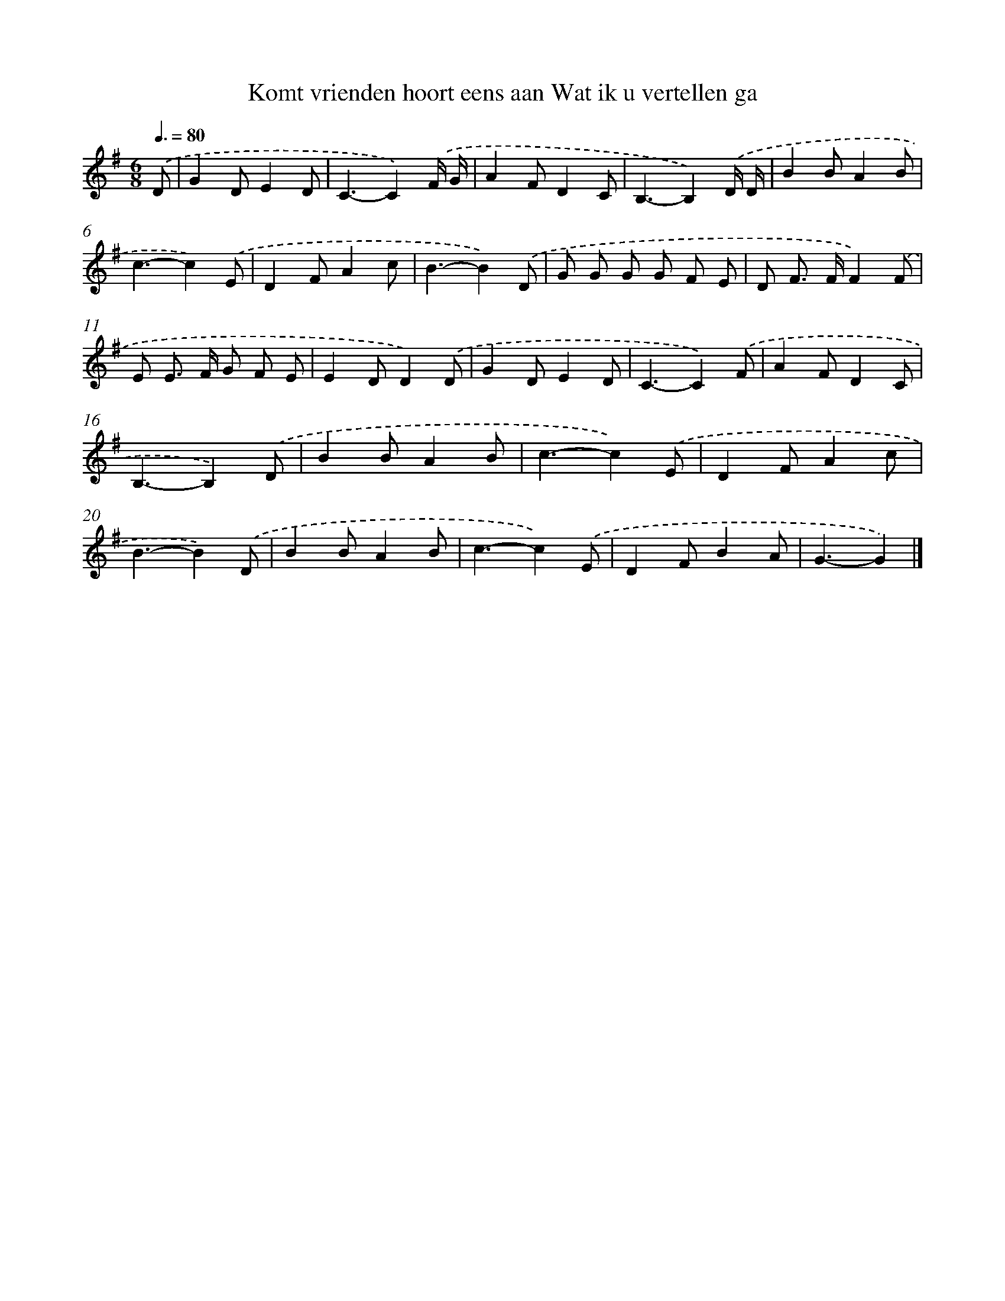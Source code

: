 X: 2697
T: Komt vrienden hoort eens aan Wat ik u vertellen ga
%%abc-version 2.0
%%abcx-abcm2ps-target-version 5.9.1 (29 Sep 2008)
%%abc-creator hum2abc beta
%%abcx-conversion-date 2018/11/01 14:35:53
%%humdrum-veritas 3668773548
%%humdrum-veritas-data 25671942
%%continueall 1
%%barnumbers 0
L: 1/8
M: 6/8
Q: 3/8=80
K: G clef=treble
.('D [I:setbarnb 1]|
G2DE2D |
C3-C2).('F/ G/ |
A2FD2C |
B,3-B,2).('D/ D/ |
B2BA2B |
c3-c2).('E |
D2FA2c |
B3-B2).('D |
G G G G F E |
D F> FF2).('F |
E E> F G F E |
E2DD2).('D |
G2DE2D |
C3-C2).('F |
A2FD2C |
B,3-B,2).('D |
B2BA2B |
c3-c2).('E |
D2FA2c |
B3-B2).('D |
B2BA2B |
c3-c2).('E |
D2FB2A |
G3-G2) |]
